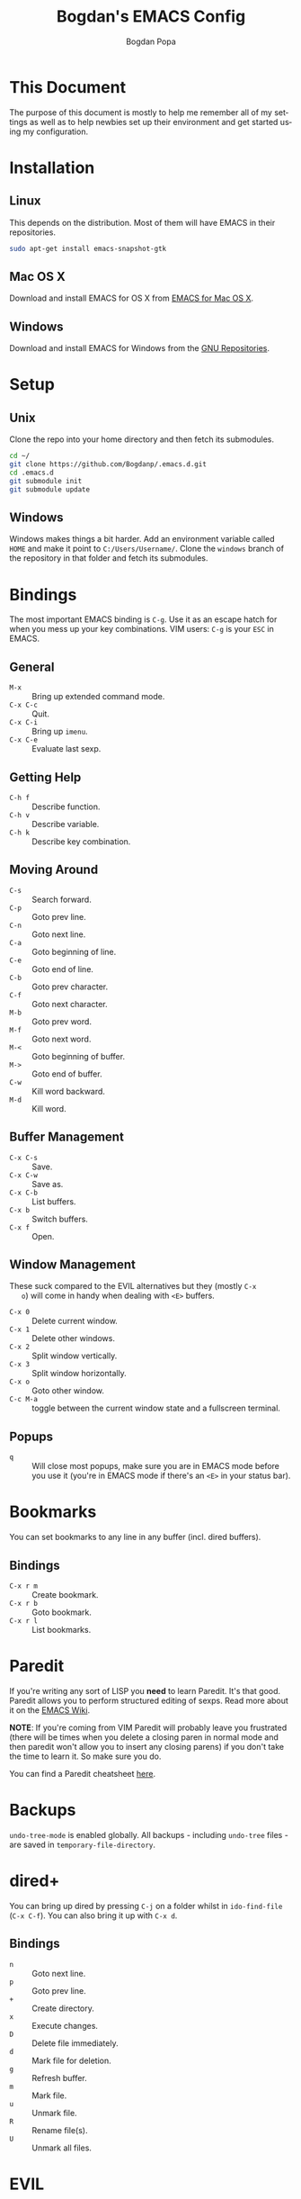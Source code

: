 #+TITLE:    Bogdan's EMACS Config
#+AUTHOR:   Bogdan Popa
#+EMAIL:    popa.bogdanp@gmail.com
#+LANGUAGE: en

* This Document
  The purpose of this document is mostly to help me remember all of my
  settings as well as to help newbies set up their environment and get
  started using my configuration.

* Installation
** Linux
   This depends on the distribution. Most of them will have EMACS in
   their repositories.

   #+BEGIN_SRC sh
     sudo apt-get install emacs-snapshot-gtk
   #+END_SRC

** Mac OS X
   Download and install EMACS for OS X from [[http://emacsformacosx.com][EMACS for Mac OS X]].

** Windows
   Download and install EMACS for Windows from the [[http://ftp.gnu.org.ua/gnu/emacs/windows/][GNU Repositories]].

* Setup
** Unix
   Clone the repo into your home directory and then fetch its
   submodules.

   #+BEGIN_SRC sh
     cd ~/
     git clone https://github.com/Bogdanp/.emacs.d.git
     cd .emacs.d
     git submodule init
     git submodule update
   #+END_SRC

** Windows
   Windows makes things a bit harder. Add an environment variable
   called =HOME= and make it point to =C:/Users/Username/=. Clone the
   =windows= branch of the repository in that folder and fetch its
   submodules.

* Bindings
  The most important EMACS binding is =C-g=. Use it as an escape hatch
  for when you mess up your key combinations. VIM users: =C-g= is your
  =ESC= in EMACS.

** General
   - =M-x= :: Bring up extended command mode.
   - =C-x C-c= :: Quit.
   - =C-x C-i= :: Bring up =imenu=.
   - =C-x C-e= :: Evaluate last sexp.

** Getting Help
   - =C-h f= :: Describe function.
   - =C-h v= :: Describe variable.
   - =C-h k= :: Describe key combination.

** Moving Around
   - =C-s= :: Search forward.
   - =C-p= :: Goto prev line.
   - =C-n= :: Goto next line.
   - =C-a= :: Goto beginning of line.
   - =C-e= :: Goto end of line.
   - =C-b= :: Goto prev character.
   - =C-f= :: Goto next character.
   - =M-b= :: Goto prev word.
   - =M-f= :: Goto next word.
   - =M-<= :: Goto beginning of buffer.
   - =M->= :: Goto end of buffer.
   - =C-w= :: Kill word backward.
   - =M-d= :: Kill word.

** Buffer Management
   - =C-x C-s= :: Save.
   - =C-x C-w= :: Save as.
   - =C-x C-b= :: List buffers.
   - =C-x b= :: Switch buffers.
   - =C-x f= :: Open.

** Window Management
   These suck compared to the EVIL alternatives but they (mostly =C-x
   o=) will come in handy when dealing with =<E>= buffers.

   - =C-x 0= :: Delete current window.
   - =C-x 1= :: Delete other windows.
   - =C-x 2= :: Split window vertically.
   - =C-x 3= :: Split window horizontally.
   - =C-x o= :: Goto other window.
   - =C-c M-a= :: toggle between the current window state and a
                  fullscreen terminal.

** Popups
   - =q= :: Will close most popups, make sure you are in EMACS mode
            before you use it (you're in EMACS mode if there's an
            =<E>= in your status bar).

* Bookmarks
  You can set bookmarks to any line in any buffer (incl. dired
  buffers).

** Bindings
   - =C-x r m= :: Create bookmark.
   - =C-x r b= :: Goto bookmark.
   - =C-x r l= :: List bookmarks.

* Paredit
  If you're writing any sort of LISP you *need* to learn Paredit. It's
  that good. Paredit allows you to perform structured editing of
  sexps. Read more about it on the [[http://www.emacswiki.org/emacs/ParEdit][EMACS Wiki]].

  *NOTE*: If you're coming from VIM Paredit will probably leave you
  frustrated (there will be times when you delete a closing paren in
  normal mode and then paredit won't allow you to insert any closing
  parens) if you don't take the time to learn it. So make sure you do.

  You can find a Paredit cheatsheet [[http://pub.gajendra.net/src/paredit-refcard.pdf][here]].

* Backups
  =undo-tree-mode= is enabled globally. All backups - including
  =undo-tree= files - are saved in =temporary-file-directory=.

* dired+
  You can bring up dired by pressing =C-j= on a folder whilst in
  =ido-find-file= (=C-x C-f=). You can also bring it up with =C-x d=.

** Bindings
   - =n= :: Goto next line.
   - =p= :: Goto prev line.
   - =+= :: Create directory.
   - =x= :: Execute changes.
   - =D= :: Delete file immediately.
   - =d= :: Mark file for deletion.
   - =g= :: Refresh buffer.
   - =m= :: Mark file.
   - =u= :: Unmark file.
   - =R= :: Rename file(s).
   - =U= :: Unmark all files.

* EVIL
** Differences From Standard EVIL
   My EVIL mode fork makes some changes to the way registers are
   handled. Most importantly, while you are inside an EVIL mode
   buffer you can only access the clipboard through the =+= register
   and nothing else, this prevents EMACS from dirtying the clipboard
   whenever you cut things.

   The copy-on-motion bug is fixed.

   =C-w= now works in the minibuffer.

** Common Bindings
   You can drop into EMACS mode for a single command using ~\~.

   - =C-z= :: Toggle between EVIL and EMACS mode.

** Normal Mode Bindings
   - =SPC= :: Bring up ace jump mode.
   - =S-SPC= :: Bring up ace char jump mode.
   - =C-w f= :: Toggle window fullscreen.

** Visual Mode Bindings
   The =C-a=, =C-e=, =C-p=, =C-n= bindings are available in visual
   mode.

** Insert Mode Bindings
   The =C-a=, =C-e=, =C-p=, =C-n= bindings are available in insert
   mode.

   - =C-w= :: Kill word backward.
   - =C-r= :: Yank from register.

* Magit
  Magit is fucking great. You can find its official manual [[http://magit.github.io/master/magit.html][here]].

** Generic Bindings
   - =n=   :: Goto next object.
   - =p=   :: Goto prev object.
   - =TAB= :: Expand/collapse object.
   - =RET= :: Open object.

** Status Bindings
   Use =C-c m= to bring =magit-status= up.

   - =S= :: Stage everything.
   - =s= :: Stage object under point.
   - =u= :: Unstage object under point.
   - =b*= :: Branch operations.
   - =c*= :: Commit operations.
   - =f*= :: Fetch operations.
   - =F*= :: Pull operations.
   - =P*= :: Push operations.

** Branch Bindings
   Use =bv= inside =magit-status= to bring up the visual branch manager.

* Org
** EMACS Bindings
*** Agenda
    -     =C-c .= :: Insert date.
    - =C-u C-c .= :: Insert date and time.

*** Buffer
    - =C-x n s= :: Narrow buffer.
    - =C-x n w= :: Widen buffer.

*** Document
    - =C-c C-e= :: Export document.

*** Headlines
    -   =TAB=  :: Expand/collapse headline.
    - =S-TAB=  :: Expand/collapse everything.
    - =C-RET=  :: Add new headline at the current level.
    - =M-RET=  :: Add new headline/list item at the current level.
    - =M-→=   :: Increase headline level.
    - =M-←=   :: Decrease headline level.
    - =S-M-→= :: Increase headline level incl. children.
    - =S-M-←= :: Decrease headline level incl. children.

*** Movement
    - =C-c C-u= :: Goto parent headline.
    - =C-c C-b= :: Prev same-level headline.
    - =C-c C-f= :: Next same-level headline.
    - =C-c C-p= :: Prev headline.
    - =C-c C-n= :: Next headline.

*** Source Code
    - =C-c=' :: Open up the code in a source code block in a separate
                buffer for editing.
    - =<sTAB= :: Insert source code block. You need to be in insert or
                 EMACS mode to use this one.
     
** EVIL Bindings
*** Agenda
    - , =a= :: Bring up agenda (this one is globally-available).

*** Headlines
    - , =t= :: Toggle headline state.

    - =-= :: Cycle list bullet.
    - =<= :: Decrease headline level.
    - =>= :: Increase headline level.

*** Movement
    - =gu= :: Goto parent headline.
    - =gj= :: Goto next same-level headline.
    - =gk= :: Goto prev same-level headline.

* Prodigy
  Prodigy is bound to =C-c p=.

** Services
   Services should be defined in =config/init-prodigy.el=. The
   following is an example service:

   #+BEGIN_SRC elisp -n -r
     (prodigy-define-service
       :name "Python Server"
       :command "python"
       :args '("-m" "SimpleHTTPServer" "8093")
       :cwd "/path/to/my/project/"
       :tags '(example)
       :kill-process-buffer-on-stop t)
   #+END_SRC

** Bindings
   - =n= :: Next process.
   - =p= :: Prev process.
   - =s= :: Start process.
   - =S= :: Stop process.
   - =r= :: Restart process.
   - =$= :: View process log.
   - =F= :: Clear filters.
   - =f t= :: Filter by tag.
   - =f n= :: Filter by name.
   - =j d= :: Open dired for the current process.
   - =j m= :: Open magit for the current process.

* Haskell
  You will need a recent version of =ghc= and =cabal= as well as the
  following packages: =hlint=, =ghc-mod=, =ghci-ng=,
  =structured-haskell-mode=, =stylish-haskell=.

** Structured Haskell Mode
   See the [[https://github.com/chrisdone/structured-haskell-mode][Official Repository]].

** Bindings
   - =C-c C-l= :: Load the buffer into a REPL.
   - =C-c C-t= :: View type of object at point.

* PHP
  PHP is supported through =php-mode= and =web-mode=. Use =web-mode=
  for mixed HTML and PHP files and =php-mode= for pure PHP files. The
  default mode for PHP files is =web-mode=.

** Flycheck
   Install =phpcs= from PEAR and you should be good to go.

* Python
** Flycheck
   Install =flake8= to use it as a backend for Flycheck.

*** Ignoring Certain Errors
    Create a =.flake8rc= file in your =HOME= directory. For example:

    #+NAME: .flake8rc
    #+BEGIN_SRC conf -n -r
      [flake8]
      ignore = E501,F403,E712
    #+END_SRC

*** Bindings
    - =C-c !n= :: Goto next error.
    - =C-c !p= :: Goto prev error.
    - =C-c !l= :: List errors.

** Jedi
   Install =virtualenv= and =epc= and then run =M-x jedi:install-server=.

*** Bindings
    - =C-c .= :: Goto definition (and =C-c= ,).
    - =C-c ?= :: Show documentation of the object at point.

* Scala
  View the ENSIME manual at the [[https://github.com/ensime/ensime-src][Official Repository]]. Start up ENSIME
  in a Scala buffer with =M-x ensime RET=.

* Scheme
** Setup
   Link =mzscheme= and =racket= so that they can be found in =PATH=.

** Geiser mode
   Start it up with =M-x run-geiser=.

*** Buffer Bindings
    - =C-c C-a= :: Switch to the REPL and enter the current module.
    - =C-c C-z= :: Switch between the buffer and the REPL.
    - =C-M-x= :: Eval definition around point.
    - =C-c M-e= :: Eval definition around point and switch to REPL.
    - =C-c C-x= :: Eval sexp before point.
    - =C-c C-r= :: Eval region (also =C-c M-r=).
    - =C-c C-b= :: Eval buffer (also =C-c M-b=).
    - =M-g n= :: Jump to next error.
    - =M-g p= :: Jump to prev error.

*** REPL Bindings
    - =C-c C-q= :: Kill Scheme process.
    - =C-c M-o= :: Clear REPL.

